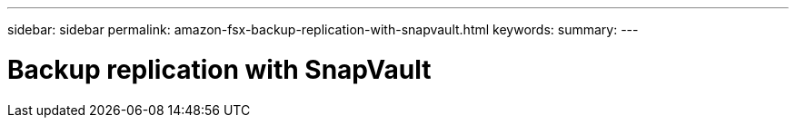 ---
sidebar: sidebar
permalink: amazon-fsx-backup-replication-with-snapvault.html
keywords:
summary:
---

= Backup replication with SnapVault
:hardbreaks:
:nofooter:
:icons: font
:linkattrs:
:imagesdir: ./media/

//
// This file was created with NDAC Version 2.0 (August 17, 2020)
//
// 2022-05-13 09:40:18.326510
//


